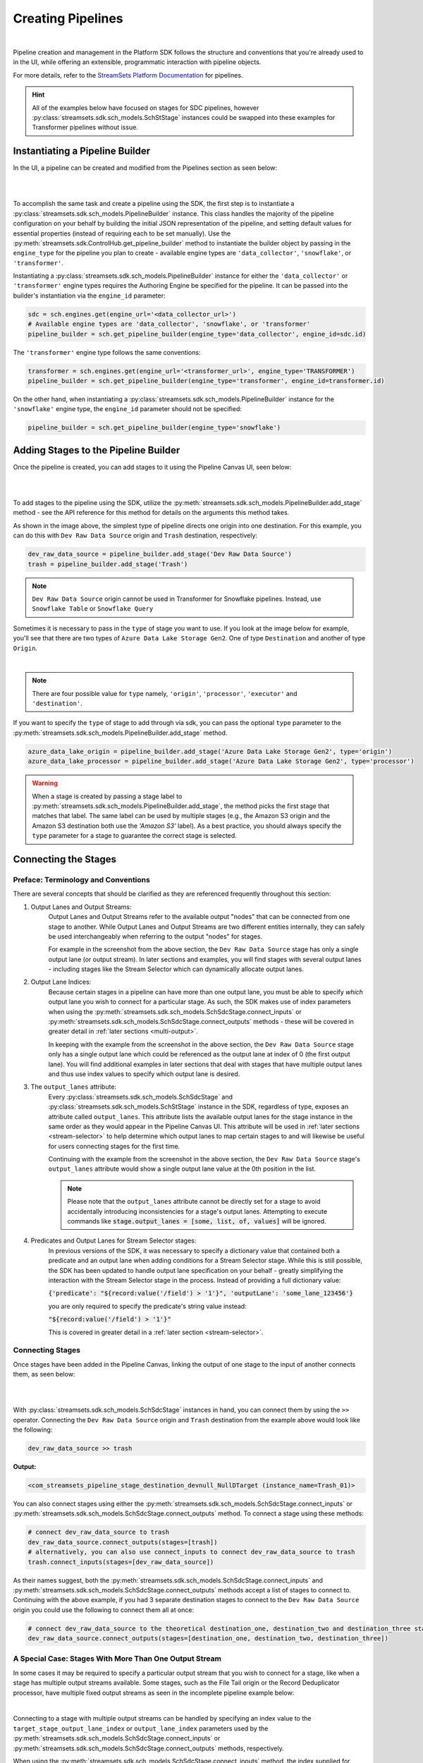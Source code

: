 Creating Pipelines
==================
|
Pipeline creation and management in the Platform SDK follows the structure and conventions that you're already
used to in the UI, while offering an extensible, programmatic interaction with pipeline objects.

For more details, refer to the `StreamSets Platform Documentation <https://docs.streamsets.com/portal/platform-controlhub/controlhub/UserGuide/Pipelines/Pipelines_title.html>`_
for pipelines.

.. hint::
    All of the examples below have focused on stages for SDC pipelines, however :py:class:`streamsets.sdk.sch_models.SchStStage` instances could be swapped into these examples for Transformer pipelines without issue.

Instantiating a Pipeline Builder
~~~~~~~~~~~~~~~~~~~~~~~~~~~~~~~~

In the UI, a pipeline can be created and modified from the Pipelines section as seen below:

.. image:: ../_static/images/build/pipeline_ui.png
|
|
To accomplish the same task and create a pipeline using the SDK, the first step is to instantiate a
:py:class:`streamsets.sdk.sch_models.PipelineBuilder` instance. This class handles the majority of the pipeline
configuration on your behalf by building the initial JSON representation of the pipeline, and setting default values for
essential properties (instead of requiring each to be set manually). Use the :py:meth:`streamsets.sdk.ControlHub.get_pipeline_builder`
method to instantiate the builder object by passing in the ``engine_type`` for the pipeline you plan to create -
available engine types are ``'data_collector'``, ``'snowflake'``, or ``'transformer'``.

Instantiating a :py:class:`streamsets.sdk.sch_models.PipelineBuilder` instance for either
the ``'data_collector'`` or ``'transformer'`` engine types requires the Authoring Engine be specified for the pipeline.
It can be passed into the builder's instantiation via the ``engine_id`` parameter:

.. code-block:: python

    sdc = sch.engines.get(engine_url='<data_collector_url>')
    # Available engine types are 'data_collector', 'snowflake', or 'transformer'
    pipeline_builder = sch.get_pipeline_builder(engine_type='data_collector', engine_id=sdc.id)

The ``'transformer'`` engine type follows the same conventions:

.. code-block:: python

    transformer = sch.engines.get(engine_url='<transformer_url>', engine_type='TRANSFORMER')
    pipeline_builder = sch.get_pipeline_builder(engine_type='transformer', engine_id=transformer.id)

On the other hand, when instantiating a :py:class:`streamsets.sdk.sch_models.PipelineBuilder` instance for the
``'snowflake'`` engine type, the ``engine_id`` parameter should not be specified:

.. code-block:: python

    pipeline_builder = sch.get_pipeline_builder(engine_type='snowflake')

.. _adding-stages-to-pipeline-builder:

Adding Stages to the Pipeline Builder
~~~~~~~~~~~~~~~~~~~~~~~~~~~~~~~~~~~~~

Once the pipeline is created, you can add stages to it using the Pipeline Canvas UI, seen below:

.. image:: ../_static/images/build/stages_unconnected.png
|
|
To add stages to the pipeline using the SDK, utilize the :py:meth:`streamsets.sdk.sch_models.PipelineBuilder.add_stage`
method - see the API reference for this method for details on the arguments this method takes.

As shown in the image above, the simplest type of pipeline directs one origin into one destination. For this example,
you can do this with ``Dev Raw Data Source`` origin and ``Trash`` destination, respectively:

.. code-block:: python

    dev_raw_data_source = pipeline_builder.add_stage('Dev Raw Data Source')
    trash = pipeline_builder.add_stage('Trash')

.. note::
  ``Dev Raw Data Source`` origin cannot be used in Transformer for Snowflake pipelines.
  Instead, use ``Snowflake Table`` or ``Snowflake Query``

Sometimes it is necessary to pass in the ``type`` of stage you want to use. If you look at the image below for example, you'll see that there are two types of ``Azure Data Lake Storage Gen2``.
One of type ``Destination`` and another of type ``Origin``.

.. image:: ../_static/images/build/stages_with_different_types.png
|

.. note::
  There are four possible value for ``type`` namely, ``'origin'``, ``'processor'``, ``'executor'`` and ``'destination'``.

If you want to specify the ``type`` of stage to add through via sdk, you can pass the optional ``type`` parameter
to the :py:meth:`streamsets.sdk.sch_models.PipelineBuilder.add_stage` method.

.. code-block:: python

    azure_data_lake_origin = pipeline_builder.add_stage('Azure Data Lake Storage Gen2', type='origin')
    azure_data_lake_processor = pipeline_builder.add_stage('Azure Data Lake Storage Gen2', type='processor')

.. warning::
  When a stage is created by passing a stage label to :py:meth:`streamsets.sdk.sch_models.PipelineBuilder.add_stage`, the method picks the first stage that matches that label.
  The same label can be used by multiple stages (e.g., the Amazon S3 origin and the Amazon S3 destination both use the `'Amazon S3'` label).
  As a best practice, you should always specify the ``type`` parameter for a stage to guarantee the correct stage is selected.

Connecting the Stages
~~~~~~~~~~~~~~~~~~~~~
.. _connecting_stages:

Preface: Terminology and Conventions
------------------------------------
There are several concepts that should be clarified as they are referenced frequently throughout this section:

#. Output Lanes and Output Streams:
    Output Lanes and Output Streams refer to the available output "nodes" that can be connected from one stage to another.
    While Output Lanes and Output Streams are two different entities internally, they can safely be used interchangeably when referring to the output "nodes" for stages.

    For example in the screenshot from the above section, the ``Dev Raw Data Source`` stage has only a single output lane (or output stream).
    In later sections and examples, you will find stages with several output lanes - including stages like the Stream Selector which can dynamically allocate output lanes.
#. Output Lane Indices:
    Because certain stages in a pipeline can have more than one output lane, you must be able to specify *which* output lane you wish to connect for a particular stage.
    As such, the SDK makes use of index parameters when using the :py:meth:`streamsets.sdk.sch_models.SchSdcStage.connect_inputs` or :py:meth:`streamsets.sdk.sch_models.SchSdcStage.connect_outputs` methods - these will be covered in greater detail in :ref:`later sections <multi-output>`.

    In keeping with the example from the screenshot in the above section, the ``Dev Raw Data Source`` stage only has a single output lane which could be referenced as the output lane at index of 0 (the first output lane).
    You will find additional examples in later sections that deal with stages that have multiple output lanes and thus use index values to specify which output lane is desired.
#. The ``output_lanes`` attribute:
    Every :py:class:`streamsets.sdk.sch_models.SchSdcStage` and :py:class:`streamsets.sdk.sch_models.SchStStage` instance in the SDK, regardless of type, exposes an attribute called ``output_lanes``.
    This attribute lists the available output lanes for the stage instance in the same order as they would appear in the Pipeline Canvas UI.
    This attribute will be used in :ref:`later sections <stream-selector>` to help determine which output lanes to map certain stages to and will likewise be useful for users connecting stages for the first time.

    Continuing with the example from the screenshot in the above section, the ``Dev Raw Data Source`` stage's ``output_lanes`` attribute would show a single output lane value at the 0th position in the list.

    .. note::
      Please note that the ``output_lanes`` attribute cannot be directly set for a stage to avoid accidentally introducing inconsistencies for a stage's output lanes.
      Attempting to execute commands like :code:`stage.output_lanes = [some, list, of, values]` will be ignored.
#. Predicates and Output Lanes for Stream Selector stages:
    In previous versions of the SDK, it was necessary to specify a dictionary value that contained both a predicate and an output lane when adding conditions for a Stream Selector stage.
    While this is still possible, the SDK has been updated to handle output lane specification on your behalf - greatly simplifying the interaction with the Stream Selector stage in the process.
    Instead of providing a full dictionary value:

    :code:`{'predicate': "${record:value('/field') > '1'}", 'outputLane': 'some_lane_123456'}`

    you are only required to specify the predicate's string value instead:

    :code:`"${record:value('/field') > '1'}"`

    This is covered in greater detail in a :ref:`later section <stream-selector>`.

Connecting Stages
-----------------
Once stages have been added in the Pipeline Canvas, linking the output of one stage to the input of another connects
them, as seen below:

.. image:: ../_static/images/build/pipeline_canvas.png
|
|
With :py:class:`streamsets.sdk.sch_models.SchSdcStage` instances in hand, you can connect them by using the ``>>``
operator. Connecting the ``Dev Raw Data Source`` origin and ``Trash`` destination from the example above would look
like the following:

.. code-block:: python

    dev_raw_data_source >> trash

**Output:**

.. code-block:: python

    <com_streamsets_pipeline_stage_destination_devnull_NullDTarget (instance_name=Trash_01)>

You can also connect stages using either the :py:meth:`streamsets.sdk.sch_models.SchSdcStage.connect_inputs` or :py:meth:`streamsets.sdk.sch_models.SchSdcStage.connect_outputs` method.
To connect a stage using these methods:

.. code-block:: python

    # connect dev_raw_data_source to trash
    dev_raw_data_source.connect_outputs(stages=[trash])
    # alternatively, you can also use connect_inputs to connect dev_raw_data_source to trash
    trash.connect_inputs(stages=[dev_raw_data_source])

As their names suggest, both the :py:meth:`streamsets.sdk.sch_models.SchSdcStage.connect_inputs` and :py:meth:`streamsets.sdk.sch_models.SchSdcStage.connect_outputs` methods accept a list of stages to connect to.
Continuing with the above example, if you had 3 separate destination stages to connect to the ``Dev Raw Data Source`` origin you could use the following to connect them all at once:

.. code-block:: python

    # connect dev_raw_data_source to the theoretical destination_one, destination_two and destination_three stages
    dev_raw_data_source.connect_outputs(stages=[destination_one, destination_two, destination_three])

A Special Case: Stages With More Than One Output Stream
-------------------------------------------------------

.. _multi-output:

In some cases it may be required to specify a particular output stream that you wish to connect for a stage, like when a stage has multiple output streams available.
Some stages, such as the File Tail origin or the Record Deduplicator processor, have multiple fixed output streams as seen in the incomplete pipeline example below:

.. image:: ../_static/images/build/multi_output_stages_incomplete.png
|

Connecting to a stage with multiple output streams can be handled by specifying an index value to the ``target_stage_output_lane_index`` or ``output_lane_index`` parameters used by the :py:meth:`streamsets.sdk.sch_models.SchSdcStage.connect_inputs` or :py:meth:`streamsets.sdk.sch_models.SchSdcStage.connect_outputs` methods, respectively.

When using the :py:meth:`streamsets.sdk.sch_models.SchSdcStage.connect_inputs` method, the index supplied for ``target_stage_output_lane_index`` refers to the index of the output lane for the stage you're targeting for connection, i.e. the object provided to the ``stages`` parameter.

When using the :py:meth:`streamsets.sdk.sch_models.SchSdcStage.connect_outputs` method, the index supplied for ``output_lane_index`` refers to the index of the output lane of *this* stage.

.. note::
  Stages in a Transformer pipeline use the same ``connect_inputs`` and ``connect_outputs`` methods.

Referring to the example in the screenshot above, you could execute the following if you wanted to connect 3 separate Trash destination stages to each of the open output lanes for both the File Tile and Record Deduplicator stages:

.. code-block:: python

    # Add 3 Trash stages to the pipeline
    trash_one = pipeline.add_stage('Trash')
    trash_two = pipeline.add_stage('Trash')
    trash_three = pipeline.add_stage('Trash')

    # Grab the two existing stages to connect the new Trash stages to
    file_tail = pipeline.stages.get(label='File Tail 1')
    record_deduplicator = pipeline.stages.get(label='Record Deduplicator 1')

    # Connect trash_one to the open output stream for the File Tail stage using connect_outputs()
    file_tail.connect_outputs(stages=[trash_one], output_lane_index=1)  # the index of the first output lane for the File Tail stage itself
    # Alternatively, connect trash_one to the open output stream for the File Tail origin using connect_inputs()
    trash_one.connect_inputs(stages=[file_tail], target_stage_output_lane_index=1)  # the index of the first output lane belonging to the stage being targeted - i.e. File Tail

    # Connect trash_two and trash_three to the two open output streams for the Record Deduplicator using connect_outputs()
    record_deduplicator.connect_outputs(stages=[trash_two], output_lane_index=0)    # the index of the first output lane for the Record Deduplicator stage itself
    record_deduplicator.connect_outputs(stages=[trash_three], output_lane_index=1)  # the index of the second output lane for the Record Deduplicator stage itself
    # Alternatively, connect trash_two and trash_three to the two open output streams for the Record Deduplicator using connect_inputs()
    trash_two.connect_inputs(stages=[record_deduplicator], target_stage_output_lane_index=0)     # the index of the first output lane belonging to the stage being targeted - i.e. Record Deduplicator
    trash_three.connect_inputs(stages=[record_deduplicator], target_stage_output_lane_index=1)   # the index of the second output lane belonging to the stage being targeted - i.e. Record Deduplicator

    # Publish the pipeline changes to Control Hub
    sch.publish_pipeline(pipeline)

Executing the above commands will result in a pipeline that looks like the following when viewed in the Pipeline Canvas UI:

.. image:: ../_static/images/build/multi_output_stages_complete.png
|

.. warning::
  Stages added to a pipeline via the SDK are not automatically arranged in the UI accordingly.
  Clicking the "auto-arrange" button in the Pipeline Canvas UI will sort the stages as expected.
  This will be addressed in a future release of the SDK.

A Special Case: the Stream Selector Stage
-----------------------------------------

.. _stream-selector:

Similar in nature to stages that have a fixed number of output streams greater than one, the Stream Selector stage is capable of creating multiple output streams dynamically.
As such, there are special conventions when modifying, updating, or connecting to the output streams of a Stream Selector stage.

In the screenshot below, you will find a Stream Selector stage that exists in a pipeline for which four conditions have been added:

.. image:: ../_static/images/build/selector_four_conditions.png
|

The Stream Selector stage is unique in that it has the ``predicates`` attribute which stores a list of dictionaries for the various predicate conditions and the output lanes they correspond to, as seen in the example below:

.. code-block:: python

    stream_selector = pipeline.stages.get(label='Stream Selector 1')
    # Show the current predicate list
    stream_selector.predicates

**Output**:

.. code-block:: python

    # stream_selector.predicates
    [{'outputLane': 'StreamSelector_1OutputLane1692224138828', 'predicate': "${record:value('/employeeName') == 'George Constanza'}"},
    {'outputLane': 'StreamSelector_1OutputLane1692224137959', 'predicate': "${record:value('/expense') >= 10000}"},
    {'outputLane': 'StreamSelector_1OutputLane1692224137294', 'predicate': "${record:value('/expense') < 10000}"},
    {'outputLane': 'StreamSelector_1OutputLane1692224133318', 'predicate': 'default'}]

The ``predicates`` attribute acts like a list and also exposes several methods for interacting with the list of predicate values.

Adding Predicates to the Stream Selector
^^^^^^^^^^^^^^^^^^^^^^^^^^^^^^^^^^^^^^^^
Assume you have a Stream Selector stage that only has the ``default`` condition, and you wish to add the other three conditions to make it match the screenshot from the section above.

Adding predicates for a Stream Selector stage can be done either by adding to (extending) the current list of predicates via the ``add_predicates`` method, or by setting the list of predicates directly.

.. note::
  It is not required to provide a value for the ``outputLane`` that corresponds to the predicate for either of these methods.
  The SDK simplifies the addition of predicates compared to previous versions.
  It will handle output lane creation on your behalf, and automatically generate a unique output lane value for each predicate provided.

If you would like to completely "reset" a Stream Selector's predicates list and write in a new list of conditions, you can do so by directly setting the ``predicates`` attribute.
The following would set the Stream Selector stage's predicates equal to the values seen in the screenshot from the section above:

.. code-block:: python

    # Wipe out the current list of predicates and "reset" it to the list of predicates provided
    # Note that only the predicate conditions are provided as output lanes will be generated on your behalf
    stream_selector.predicates = ["${record:value('/employeeName') == 'George Constanza'}",
                                  "${record:value('/expense') >= 10000}",
                                  "${record:value('/expense') < 10000}",
                                  "default"]

Alternatively, if you'd prefer to simply add another condition to the list of predicates and thus create another output lane for the Stream Selector stage, you can use the ``add_predicates`` method to add one or more conditions.
These conditions will be appended to the front of the existing list of predicates, consistent with the behavior you would see in the Pipeline Canvas UI:

.. code-block:: python

    # Add two additional predicates to the four existing predicates
    stream_selector.add_predicates(["${record:value('/employeeName') == 'Cosmo Kramer'}", "${record:value('/employeeName') == 'Newman'}"])

If you're unsure of the ordering of a Stream Selector stage's predicates or which condition pertains to which output lane, reference the ``predicates`` attribute for the stage.
This will always provided a sorted-order list of predicates and their corresponding output lanes which you can use to determine which stage(s) to connect to which outputs.

For example, assuming you wanted to connect a new S3 destination stage to the output lane that maps to the ``"${record:value('/expense') >= 10000}"`` condition:

.. code-block:: python

    # Check where in the list of predicates the condition is
    predicate_index = stream_selector.predicates.index(next(predicate for predicate in stream_selector.predicates if predicate['predicate'] == "${record:value('/expense') >= 10000}"))
    # Connect the stream_selector stage to the new_s3_stage on the output lane found above
    stream_selector.connect_outputs(stages=[new_s3_stage], output_lane_index=predicate_index)

Removing Predicates From the Stream Selector
^^^^^^^^^^^^^^^^^^^^^^^^^^^^^^^^^^^^^^^^^^^^
It is also possible to remove existing predicates, and by extension output lanes, from a Stream Selector stage.

As mentioned above, setting the ``predicates`` attribute directly will "reset" all conditions and output lanes for the stage.
Thus, setting it to an empty list will wipe out all conditions except for the base ``default`` condition.
**This will also disconnect any stages that were previously connected to the output lanes which were removed**.

.. code-block:: python

    # Set the predicates to an empty list which removes all conditions and output lanes
    # This also disconnects any stages that were connected to the output lanes that have been removed
    stream_selector.predicates = []
    # Verify the new predicates value has been reset to only the "default" condition
    stream_selector.predicates

**Output**:

.. code-block:: python

    # stream_selector.predicates
    [{'predicate': 'default', 'outputLane': 'StreamSelector_1OutputLane16922482979290'}]

If you wish to remove only a single predicate from the list of predicates, you can do so using the ``remove_predicate`` method.
The method expects a single predicate as an argument which must be the full dictionary value of the predicate and corresponding output lane.

For example, if you wanted to remove the ``"${record:value('/employeeName') == 'George Constanza'}"`` condition from the list of predicates, the following commands would remove it from the stage:

.. code-block:: python

    # Grab the full predicate dictionary from the list of predicates
    predicate = next(predicate for predicate in stream_selector.predicates if predicate['predicate'] == "${record:value('/employeeName') == 'George Constanza'}")
    # Output the predicate to make sure it's the correct one
    predicate
    # Remove the predicate via the remove_predicate method
    stream_selector.remove_predicate(predicate)
    # Verify the predicate has been removed, only 5 should remain
    stream_selector.predicates

**Output**:

.. code-block:: python

    # predicate
    {'outputLane': 'StreamSelector_1OutputLane1692224138828', 'predicate': "${record:value('/employeeName') == 'George Constanza'}"}
    # stream_selector.predicates
    [{'predicate': "${record:value('/employeeName') == 'Newman'}", 'outputLane': 'StreamSelector_1OutputLane16922495589631'},
    {'predicate': "${record:value('/employeeName') == 'Cosmo Kramer'}", 'outputLane': 'StreamSelector_1OutputLane16922495589620'},
    {'outputLane': 'StreamSelector_1OutputLane1692224137959', 'predicate': "${record:value('/expense') >= 10000}"},
    {'outputLane': 'StreamSelector_1OutputLane1692224137294', 'predicate': "${record:value('/expense') < 10000}"},
    {'outputLane': 'StreamSelector_1OutputLane1692224133318', 'predicate': 'default'}]

.. hint::
  The ``remove_predicate`` method will automatically handle disconnecting any stages that were connected to the condition that you removed.
  This means that after removing the predicate, you will have stage(s) in the pipeline that will need to be removed or reconnected to other output streams.

Connecting Event Streams
~~~~~~~~~~~~~~~~~~~~~~~~

To add event streams on the Pipeline Canvas in the UI, click the 'Produce Events' checkbox on the stage you wish to generate events from as shown below:

.. image:: ../_static/images/build/produce_events.png
|
|
Once the 'Produce Events' checkbox has been clicked, an event stream symbol should appear on the stage. Then, proceed to link the stage's event lane to another stage as shown below:

.. image:: ../_static/images/build/connect_event_lane.png
|
|
With :py:class:`streamsets.sdk.sch_models.SchSdcStage` instances in hand, you can connect a stage's event stream to another stage using the ``>=``
operator. Connecting the ``Dev Raw Data Source`` origin and ``Trash`` destination from the example above would look
like the following:

.. code-block:: python

    pipeline_finisher = pipeline_builder.add_stage('Pipeline Finisher Executor')
    dev_raw_data_source >= pipeline_finisher

You can also use the :py:meth:`streamsets.sdk.sch_models.SchSdcStage.connect_inputs` or :py:meth:`streamsets.sdk.sch_models.SchSdcStage.connect_outputs` methods to connect a stage's event stream to another stage.
To connect a stage's event stream to another stage using either of these methods, set the ``event_lane`` parameter to ``True``:

.. code-block:: python

    # connect dev_raw_data_source's event stream to pipeline_finisher
    dev_raw_data_source.connect_outputs(stages=[pipeline_finisher], event_lane=True)
    # alternatively, you can also use connect_inputs to connect dev_raw_data_source's event stream to pipeline_finisher
    pipeline_finisher.connect_inputs(stages=[dev_raw_data_source], event_lane=True)

Removing Stages From the Pipeline Builder
~~~~~~~~~~~~~~~~~~~~~~~~~~~~~~~~~~~~~~~~~

Once a stage has been added, you can remove that stage using the Pipeline Canvas UI, seen below:

.. image:: ../_static/images/build/remove_stage.png
|
|
To remove stages from the pipeline_builder using the SDK, utilize the :py:meth:`streamsets.sdk.sch_models.PipelineBuilder.remove_stage`
method - see the API reference for this method for details on the arguments this method accepts.

For this example, you can delete the ``Dev Raw Data Source`` origin like this:

.. code-block:: python

    pipeline_builder.remove_stage(dev_raw_data_source)

.. note::
  Removing a stage from a :py:class:`streamsets.sdk.sch_models.PipelineBuilder` instance also removes all output & input lane references that any connected stages had to this stage.

Building the Pipeline From the PipelineBuilder
~~~~~~~~~~~~~~~~~~~~~~~~~~~~~~~~~~~~~~~~~~~~~~

Once the stages are connected, you can build the :py:class:`streamsets.sdk.sch_models.Pipeline` instance with
the :py:meth:`streamsets.sdk.sch_models.PipelineBuilder.build` method:

.. code-block:: python

    pipeline = pipeline_builder.build('My first pipeline')
    pipeline

**Output:**

.. code-block:: python

    <Pipeline (pipeline_id=None, commit_id=None, name=My first pipeline, version=None)>

When building a Transformer for Snowflake pipeline, there are 4 parameters required by the Pipeline Canvas UI, seen
below:

.. image:: ../_static/images/build/snowflake_required_parameters.png
|
|
Default values for them can be set in your account (My Account > Snowflake Settings > Snowflake Pipeline Defaults). If
they aren't set, or you want to modify those values, you must do so before publishing the pipeline:

.. code-block:: python

    pipeline.configuration['connectionString'] = <Account URL>
    pipeline.configuration['warehouse'] = <Warehouse>
    pipeline.configuration['db'] = <Database>
    pipeline.configuration['schema'] = <Schema>

Importing a Pipeline into the Pipeline Builder
~~~~~~~~~~~~~~~~~~~~~~~~~~~~~~~~~~~~~~~~~~~~~~

It is possible to use an existing pipeline as the starting point when creating another pipeline.

Creating a Pipeline based off of an existing Pipeline entails importing an existing :py:class:`streamsets.sdk.sch_models.Pipeline` instance into the :py:class:`streamsets.sdk.sch_models.PipelineBuilder` object.

Importing a pipeline into the :py:class:`streamsets.sdk.sch_models.PipelineBuilder` instance can be performed by making use of the :py:meth:`streamsets.sdk.sch_models.PipelineBuilder.import_pipeline` method:

.. code-block:: python


    pipeline_to_import = sch.pipelines.get(name='Pipeline To Import')
    pipeline_builder.import_pipeline(pipeline_to_import)

Add the Pipeline to Platform
~~~~~~~~~~~~~~~~~~~~~~~~~~~~

To add (commit) the pipeline to your Platform organization, you can use the Check In button as seen below:

.. image:: ../_static/images/build/pipeline_check_in.png
|
|
To add a pipeline to your Platform organization using the SDK, pass the built pipeline to the
:py:meth:`streamsets.sdk.ControlHub.publish_pipeline` method:

.. code-block:: python

    sch.publish_pipeline(pipeline, commit_message='First commit of my first pipeline')

**Output:**

.. code-block:: python

    <streamsets.sdk.sch_api.Command object at 0x7f8f2e0579b0>


Bringing It All Together
~~~~~~~~~~~~~~~~~~~~~~~~

The complete scripts from this section can be found below (excluding the ``Special Case`` sections for multi-lane stages and Stream Selector stage).
Commands that only served to verify some output from the example have been removed.

.. code-block:: python

    from streamsets.sdk import ControlHub

    sch = ControlHub(credential_id='<credential_id>', token='<token>')
    sdc = sch.engines.get(engine_url='<data_collector_url>')
    pipeline_builder = sch.get_pipeline_builder(engine_type='data_collector', engine_id=sdc.id)
    #transformer = sch.engines.get(engine_url='<transformer_url>', engine_type='TRANSFORMER')
    #pipeline_builder = sch.get_pipeline_builder(engine_type='transformer', engine_id=transformer.id)

    dev_raw_data_source = pipeline_builder.add_stage('Dev Raw Data Source')
    trash = pipeline_builder.add_stage('Trash')
    dev_raw_data_source >> trash

    # connect dev_raw_data_source to trash
    #dev_raw_data_source.connect_outputs(stages=[trash])
    # alternatively, you can also use connect_inputs to connect dev_raw_data_source to trash
    #trash.connect_inputs(stages=[dev_raw_data_source])

    # connect dev_raw_data_source's event stream to pipeline_finisher
    #dev_raw_data_source >= pipeline_finisher
    #dev_raw_data_source.connect_outputs(stages=[pipeline_finisher], event_lane=True)
    # alternatively, you can also use connect_inputs to connect dev_raw_data_source's event stream to pipeline_finisher
    #pipeline_finisher.connect_inputs(stages=[dev_raw_data_source], event_lane=True)

    # disconnect dev_raw_data_source from trash
    #dev_raw_data_source.disconnect_output_lanes(stages=[trash])
    # alternatively, you can also use disconnect_input_lanes to disconnect dev_raw_data_source from trash
    #trash.disconnect_input_lanes(stages=[dev_raw_data_source])

    # Remove an existing stage by passing it into the remove_stage method
    # pipeline_builder.remove_stage(dev_raw_data_source)

    # Import an existing pipeline into the pipeline_builder object to use as a starting point
    #pipeline_to_import = sch.pipelines.get(name='Pipeline To Import')
    #pipeline_builder.import_pipeline(pipeline_to_import)

    pipeline = pipeline_builder.build('My first pipeline')
    sch.publish_pipeline(pipeline, commit_message='First commit of my first pipeline')

Transformer For Snowflake:

.. code-block:: python

    from streamsets.sdk import ControlHub

    sch = ControlHub(credential_id='<credential_id>', token='<token>')
    pipeline_builder = sch.get_pipeline_builder(engine_type='snowflake')

    snowflake_query_origin = pipeline_builder.add_stage('Snowflake Query')
    trash = pipeline_builder.add_stage('Trash')
    snowflake_query_origin >> trash
    pipeline = pipeline_builder.build('My first pipeline')
    sch.publish_pipeline(pipeline, commit_message='First commit of my first pipeline')
